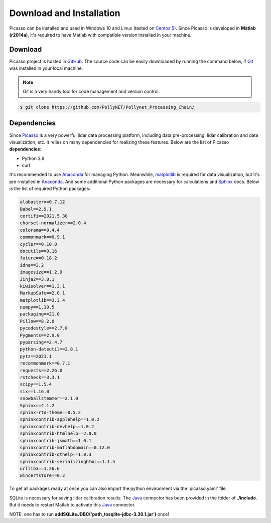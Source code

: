 =========================
Download and Installation
=========================

Picasso can be installed and used in Windows 10 and Linux (tested on `Centos 5`_). Since Picasso is developed in **Matlab (r2014a)**, it's required to have Matlab with compatible version installed in your machine.

Download
--------

Picasso project is hosted in `GitHub`_. The source code can be easily downloaded by running the command below, if `Git`_ was installed in your local machine.

.. note::

    Git is a very handy tool for code management and version control.

.. code-block:: console

    $ git clone https://github.com/PollyNET/Pollynet_Processing_Chain/

Dependencies
------------

Since `Picasso`_ is a very powerful lidar data processing platform, including data pre-processing, lidar calibration and data visualization, etc. It relies on many dependencies for realizing these features. Below are the list of Picasso **dependencies**:

- Python 3.6
- curl

It's recommended to use `Anaconda`_ for managing Python. Meanwhile, `matplotlib`_ is required for data visualization, but it's pre-installed in `Anaconda`_. And some additional Python packages are necessary for calculations and `Sphinx`_ docs. Below is the list of required Python packages:

.. code-block:: yaml

  alabaster==0.7.12
  Babel==2.9.1
  certifi==2021.5.30
  charset-normalizer==2.0.4
  colorama==0.4.4
  commonmark==0.9.1
  cycler==0.10.0
  docutils==0.16
  future==0.18.2
  idna==3.2
  imagesize==1.2.0
  Jinja2==3.0.1
  kiwisolver==1.3.1
  MarkupSafe==2.0.1
  matplotlib==3.3.4
  numpy==1.19.5
  packaging==21.0
  Pillow==8.2.0
  pycodestyle==2.7.0
  Pygments==2.9.0
  pyparsing==2.4.7
  python-dateutil==2.8.1
  pytz==2021.1
  recommonmark==0.7.1
  requests==2.26.0
  rstcheck==3.3.1
  scipy==1.5.4
  six==1.16.0
  snowballstemmer==2.1.0
  Sphinx==4.1.2
  sphinx-rtd-theme==0.5.2
  sphinxcontrib-applehelp==1.0.2
  sphinxcontrib-devhelp==1.0.2
  sphinxcontrib-htmlhelp==2.0.0
  sphinxcontrib-jsmath==1.0.1
  sphinxcontrib-matlabdomain==0.12.0
  sphinxcontrib-qthelp==1.0.3
  sphinxcontrib-serializinghtml==1.1.5
  urllib3==1.26.6
  wincertstore==0.2

To get all packages ready at once you can also import the python environment via the 'picasso.yaml' file.

SQLite is necessary for saving lidar calibration results. The `Java`_ connector has been provided in the folder of **./include**. But it needs to restart Matlab to activate this `Java`_ connector.

NOTE: one has to run **addSQLiteJDBC('path_to\sqlite-jdbc-3.30.1.jar')** once!


.. _Java: https://www.sqlitetutorial.net/sqlite-java/sqlite-jdbc-driver/
.. _Anaconda: https://www.anaconda.com/products/individual
.. _CentOS 5: https://www.centos.org/
.. _Github: https://github.com/
.. _Git: https://git-scm.com/
.. _Picasso: https://github.com/PollyNET/Pollynet_Processing_Chain/
.. _Sphinx: https://www.sphinx-doc.org/
.. _matplotlib: https://matplotlib.org/